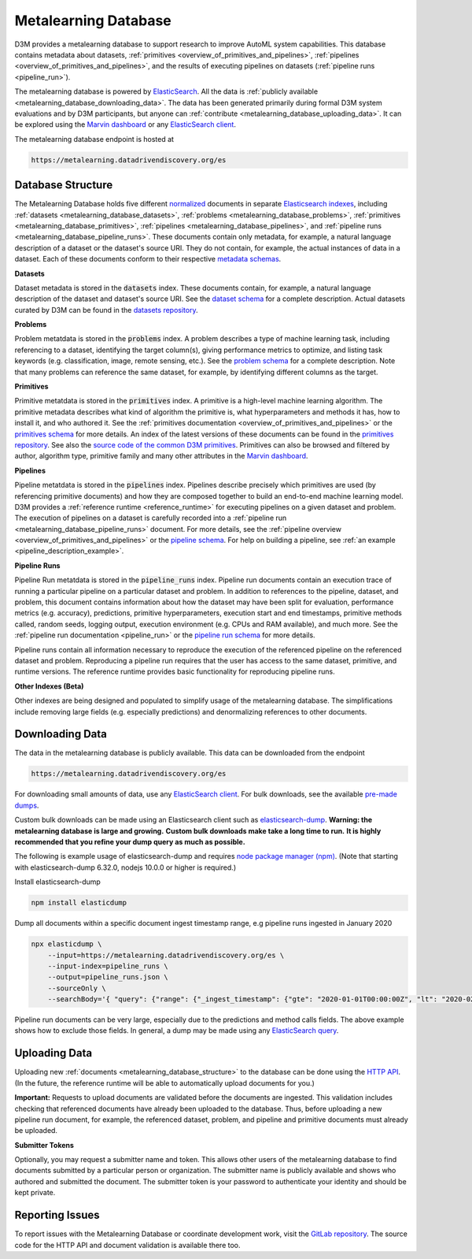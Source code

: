 .. _metalearning:

Metalearning Database
---------------------

D3M provides a metalearning database to support research to improve AutoML system capabilities.
This database contains metadata about datasets, :ref:`primitives <overview_of_primitives_and_pipelines>`, :ref:`pipelines <overview_of_primitives_and_pipelines>`, and the results of executing pipelines on datasets (:ref:`pipeline runs <pipeline_run>`).

The metalearning database is powered by `ElasticSearch <https://www.elastic.co/elasticsearch>`__.
All the data is :ref:`publicly available <metalearning_database_downloading_data>`.
The data has been generated primarily during formal D3M system evaluations and by D3M participants, but anyone can :ref:`contribute <metalearning_database_uploading_data>`.
It can be explored using the `Marvin dashboard <https://marvin.datadrivendiscovery.org>`__ or any `ElasticSearch client <https://www.elastic.co/guide/en/elasticsearch/client/index.html>`__.

The metalearning database endpoint is hosted at

.. code-block::

    https://metalearning.datadrivendiscovery.org/es

.. _metalearning_database_structure:

Database Structure
~~~~~~~~~~~~~~~~~~

The Metalearning Database holds five different `normalized <https://en.wikipedia.org/wiki/Database_normalization>`__ documents in separate `Elasticsearch indexes <https://www.elastic.co/guide/en/elasticsearch/reference/current/glossary.html#glossary-index>`__, including
:ref:`datasets <metalearning_database_datasets>`,
:ref:`problems <metalearning_database_problems>`,
:ref:`primitives <metalearning_database_primitives>`,
:ref:`pipelines <metalearning_database_pipelines>`, and
:ref:`pipeline runs <metalearning_database_pipeline_runs>`.
These documents contain only metadata, for example, a natural language description of a dataset or the dataset's source URI.
They do not contain, for example, the actual instances of data in a dataset.
Each of these documents conform to their respective `metadata schemas <https://metadata.datadrivendiscovery.org/devel/>`__.

..
    TODO: should the schema links point to metadata.datadrivendiscovery.org or to internal docs?

.. _metalearning_database_datasets:

**Datasets**

Dataset metadata is stored in the :code:`datasets` index.
These documents contain, for example, a natural language description of the dataset and dataset's source URI.
See the `dataset schema <https://metadata.datadrivendiscovery.org/devel/?container>`__ for a complete description.
Actual datasets curated by D3M can be found in the `datasets repository <https://datasets.datadrivendiscovery.org/d3m/datasets>`__.

.. _metalearning_database_problems:

**Problems**

Problem metatdata is stored in the :code:`problems` index.
A problem describes a type of machine learning task, including referencing to a dataset, identifying the target column(s), giving performance metrics to optimize, and listing task keywords (e.g. classification, image, remote sensing, etc.).
See the `problem schema <https://metadata.datadrivendiscovery.org/devel/?problem>`__ for a complete description.
Note that many problems can reference the same dataset, for example, by identifying different columns as the target.

.. _metalearning_database_primitives:

**Primitives**

Primitive metatdata is stored in the :code:`primitives` index.
A primitive is a high-level machine learning algorithm.
The primitive metadata describes what kind of algorithm the primitive is, what hyperparameters and methods it has, how to install it, and who authored it.
See the :ref:`primitives documentation <overview_of_primitives_and_pipelines>` or the
`primitives schema <https://metadata.datadrivendiscovery.org/devel/?primitive>`__ for more details.
An index of the latest versions of these documents can be found in the `primitives repository <https://gitlab.com/datadrivendiscovery/primitives>`__.
See also the `source code of the common D3M primitives <https://gitlab.com/datadrivendiscovery/common-primitives>`__. Primitives can also be
browsed and filtered by author, algorithm type, primitive family and many other attributes in the `Marvin dashboard <https://marvin.datadrivendiscovery.org/primitives>`__.

.. _metalearning_database_pipelines:

**Pipelines**

Pipeline metatdata is stored in the :code:`pipelines` index.
Pipelines describe precisely which primitives are used (by referencing primitive documents) and how they are composed together to build an end-to-end machine learning model.
D3M provides a :ref:`reference runtime <reference_runtime>` for executing pipelines on a given dataset and problem.
The execution of pipelines on a dataset is carefully recorded into a :ref:`pipeline run <metalearning_database_pipeline_runs>` document.
For more details, see the :ref:`pipeline overview <overview_of_primitives_and_pipelines>` or the
`pipeline schema <https://metadata.datadrivendiscovery.org/devel/?pipeline>`__.
For help on building a pipeline, see :ref:`an example <pipeline_description_example>`.


.. _metalearning_database_pipeline_runs:

**Pipeline Runs**

Pipeline Run metatdata is stored in the :code:`pipeline_runs` index.
Pipeline run documents contain an execution trace of running a particular pipeline on a particular dataset and problem.
In addition to references to the pipeline, dataset, and problem, this document contains information about how the dataset may have been split for evaluation, performance metrics (e.g. accuracy), predictions, primitive hyperparameters, execution start and end timestamps, primitive methods called, random seeds, logging output, execution environment (e.g. CPUs and RAM available), and much more.
See the :ref:`pipeline run documentation <pipeline_run>` or the
`pipeline run schema <https://metadata.datadrivendiscovery.org/devel/?pipeline_run>`__ for more details.

Pipeline runs contain all information necessary to reproduce the execution of the referenced pipeline on the referenced dataset and problem.
Reproducing a pipeline run requires that the user has access to the same dataset, primitive, and runtime versions.
The reference runtime provides basic functionality for reproducing pipeline runs.

**Other Indexes (Beta)**

Other indexes are being designed and populated to simplify usage of the metalearning database.
The simplifications include removing large fields (e.g. especially predictions) and denormalizing references to other documents.

.. _metalearning_database_downloading_data:

Downloading Data
~~~~~~~~~~~~~~~~

The data in the metalearning database is publicly available.
This data can be downloaded from the endpoint

.. code-block::

    https://metalearning.datadrivendiscovery.org/es

For downloading small amounts of data, use any `ElasticSearch client <https://www.elastic.co/guide/en/elasticsearch/client/index.html>`__.
For bulk downloads, see the available `pre-made dumps <https://metalearning.datadrivendiscovery.org/es/dumps>`__.

Custom bulk downloads can be made using an Elasticsearch client such as `elasticsearch-dump <https://github.com/taskrabbit/elasticsearch-dump>`__.
**Warning: the metalearning database is large and growing.**
**Custom bulk downloads make take a long time to run.**
**It is highly recommended that you refine your dump query as much as possible.**

The following is example usage of elasticsearch-dump and requires `node package manager (npm) <https://www.npmjs.com/get-npm>`__.
(Note that starting with elasticsearch-dump 6.32.0, nodejs 10.0.0 or higher is required.)

..
    TODO: verify the elasticdump and nodejs versions

Install elasticsearch-dump

.. code-block:: bash

    npm install elasticdump

Dump all documents within a specific document ingest timestamp range, e.g pipeline runs ingested in January 2020

.. code-block:: bash

    npx elasticdump \
        --input=https://metalearning.datadrivendiscovery.org/es \
        --input-index=pipeline_runs \
        --output=pipeline_runs.json \
        --sourceOnly \
        --searchBody='{ "query": {"range": {"_ingest_timestamp": {"gte": "2020-01-01T00:00:00Z", "lt": "2020-02-01T00:00:00Z"}}}, "_source": {"exclude": ["run.results.predictions", "steps.*.method_calls"]}}'

Pipeline run documents can be very large, especially due to the predictions and method calls fields.
The above example shows how to exclude those fields.
In general, a dump may be made using any `ElasticSearch query <https://www.elastic.co/guide/en/elasticsearch/reference/current/query-dsl.html>`__.

..
    TODO: Generating Data section

.. _metalearning_database_uploading_data:

Uploading Data
~~~~~~~~~~~~~~

Uploading new :ref:`documents <metalearning_database_structure>` to the database can be done using the `HTTP API <https://metalearning.datadrivendiscovery.org/1.0/doc>`__.
(In the future, the reference runtime will be able to automatically upload documents for you.)

**Important:**
Requests to upload documents are validated before the documents are ingested.
This validation includes checking that referenced documents have already been uploaded to the database.
Thus, before uploading a new pipeline run document, for example, the referenced dataset, problem, and pipeline and primitive documents must already be uploaded.

**Submitter Tokens**

Optionally, you may request a submitter name and token.
This allows other users of the metalearning database to find documents submitted by a particular person or organization.
The submitter name is publicly available and shows who authored and submitted the document.
The submitter token is your password to authenticate your identity and should be kept private.

..
    TODO: how to request a token

.. _metalearning_database_issues:

Reporting Issues
~~~~~~~~~~~~~~~~

To report issues with the Metalearning Database or coordinate development work, visit the `GitLab repository <https://gitlab.com/datadrivendiscovery/metalearning>`__.
The source code for the HTTP API and document validation is available there too.
